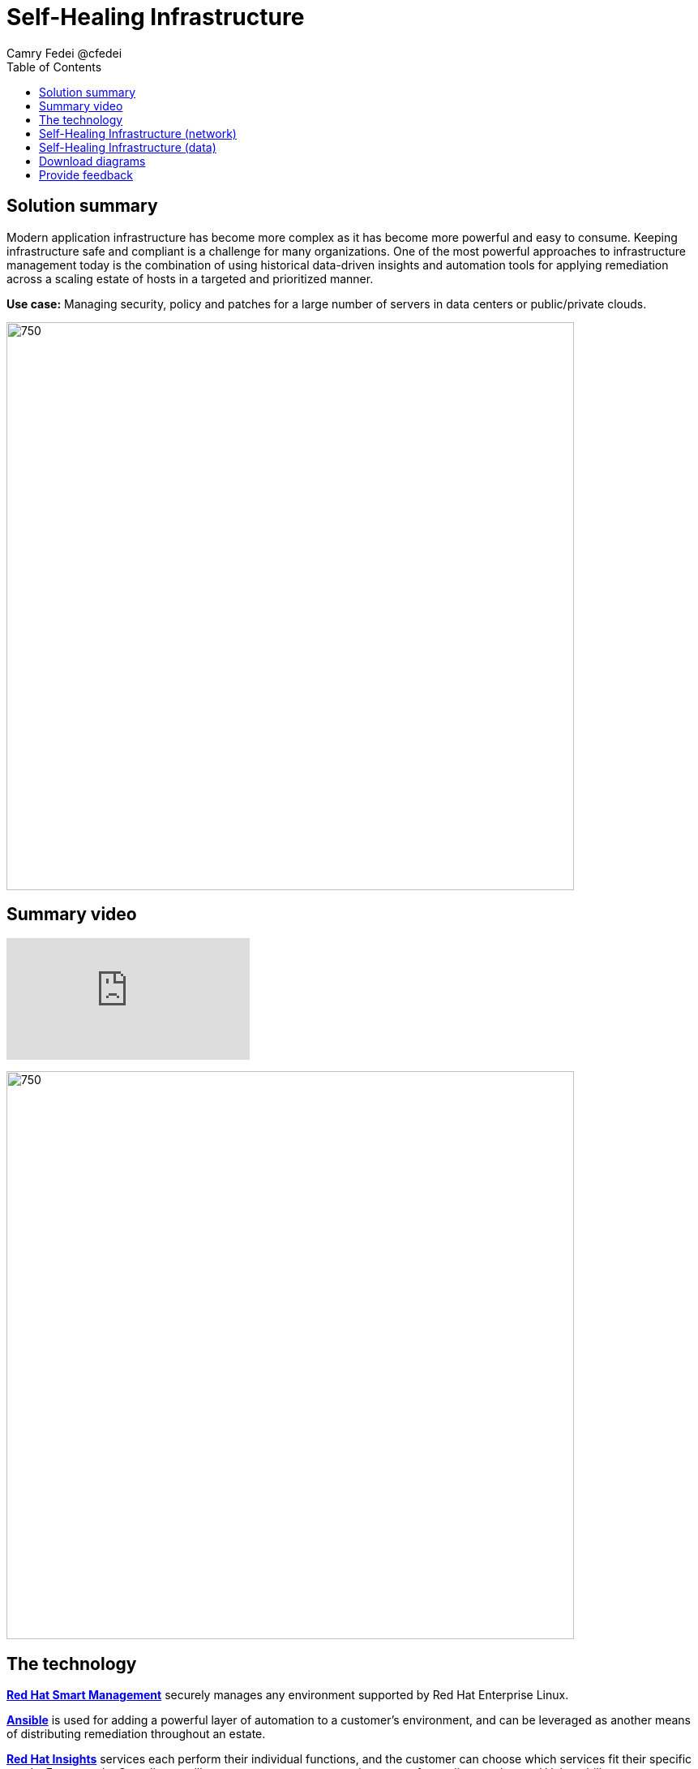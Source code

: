 = Self-Healing Infrastructure
Camry Fedei @cfedei
:homepage: https://gitlab.com/osspa/portfolio-architecture-examples
:imagesdir: images
:icons: font
:source-highlighter: prettify
:toc: left

== Solution summary
Modern application infrastructure has become more complex as it has become more powerful and easy to
consume. Keeping infrastructure safe and compliant is a challenge for many organizations. One of the most powerful
approaches to infrastructure management today is the combination of using historical data-driven insights and
automation tools for applying remediation across a scaling estate of hosts in a targeted and prioritized manner.

*Use case:* Managing security, policy and patches for a large number of servers in data centers or public/private clouds.

--
image:https://gitlab.com/osspa/portfolio-architecture-examples/-/raw/main/images/intro-marketectures/self-healing-marketing-slide.png[750,700]
--

== Summary video
video::JOT8If4F27k[youtube]


image:https://gitlab.com/osspa/portfolio-architecture-examples/-/raw/main/images/logical-diagrams/self-healing-ld.png[750, 700]


== The technology

https://www.redhat.com/en/technologies/management/smart-management[*Red Hat Smart Management*] securely manages any environment supported by Red Hat Enterprise Linux.

https://www.redhat.com/en/technologies/management/ansible[*Ansible*] is used for adding a powerful layer of automation to a customer's environment, and can be leveraged as
another means of distributing remediation throughout an estate.

https://www.redhat.com/en/technologies/management/insights[*Red Hat Insights*] services each perform their individual functions, and the customer can choose which services fit their specific needs. For example, Compliance will assess a systems status against a set of compliance rules, and Vulnerability assesses any security risks that may be currently active in the environment.

https://www.redhat.com/en/technologies/cloud-computing/openshift/try-it[*Red Hat OpenShift*] is an enterprise-ready Kubernetes container platform built for an open hybrid cloud strategy. Here, it provides a consistent application platform to manage hybrid cloud, multicloud, and edge deployments.

== Self-Healing Infrastructure (network)
--
image:https://gitlab.com/osspa/portfolio-architecture-examples/-/raw/main/images/schematic-diagrams/self-healing-sd-net.png[750, 700]
--

In this network configuration, you can see the internal network depicted in light blue, where all that is required on the customer estate is the hosted client systems, Red Hat Smart Management, and Red Hat Ansible Automation Platform. These are able to simply communicate amongst themselves on an internal network. From here, Ansible and Smart Management connect on a secure network out to Red Hat, where the data is then processed by Red Hat Insights, and displayed on the Hybrid Cloud Console, of which they communicate to each other internally within Red Hat's network. Once processed, that data is passed back to Ansible and Smart Management on the same channel as originally. 


== Self-Healing Infrastructure (data)
--
image:https://gitlab.com/osspa/portfolio-architecture-examples/-/raw/main/images/schematic-diagrams/self-healing-sd-data.png[750, 700]
--

The data path, starting from the hosts, delivers data to Red Hat Satellite. Here, both Ansible's automation controller and Satellite
transmit the anonymized data to Red Hat where the cloud services internally analyze what issues might be present,
what solutions are available, and what remediation plan we have to move forward with.

From there, these remediation plans, and any associated playbooks, are passed back to the customer's environment, where
Satellite will orchestrate the application of which issues have automated solutions, as well as what package updates
will be delivered to any applicable Red Hat Enterprise Linux (RHEL) system(s), and the automation controller will apply any
remediations to Ansible Automation Platform.

Explicitly stepping through the process:
1. Client hosts register to Satellite which initially collects RHEL system data for Red Hat Insights.
2. Smart Management and Ansible Automation Platform secure connections to the Hybrid Cloud Console.
3. Anonymized data is analyzed by Red Hat:
Insights services analyze data against known issues as well as customer defined parameters.
Insights for RHEL generate remediation plans and configures playbooks to return to the Smart Management platform.
Insights for Ansible generates remediation to return to the automation controller.
4. Remediation assets download to Satellite from Red Hat hosted Insights, on-demand.
5. RHEL remediation is delivered to the client systems.
Ansible runner automates running the remediation playbooks on multiple systems at once, and anything requiring manual
configuration is outlined in the remediation plan in the Satellite.
Any package updates are pulled from Red Hat Satellite. Remediation status is outlined in the dashboard in the Satellite.
6. Ansible Syncs with Red Hat
Ansible remediation is delivered to Ansible Automation Platform
RHEL remediation plans can also be manually synced to the automation controller (optional).
7. Ansible’s automation controller can be used to deliver the additional remediation synced (optional) in tandem with
it’s normal automation workflow.

== Download diagrams
View and download all of the diagrams above in our open source tooling site.
--
https://www.redhat.com/architect/portfolio/tool/index.html?#gitlab.com/osspa/portfolio-architecture-examples/-/raw/main/diagrams/self-healing.drawio[[Open Diagrams]]
--

== Provide feedback 
You can offer to help correct or enhance this architecture by filing an https://gitlab.com/osspa/portfolio-architecture-examples/-/blob/main/self-healing.adoc[issue or submitting a merge request against this Portfolio Architecture product in our GitLab repositories].
